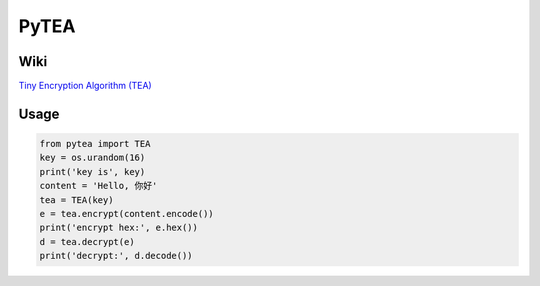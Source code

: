 PyTEA
=====

Wiki
----

`Tiny Encryption Algorithm (TEA) <https://en.wikipedia.org/wiki/Tiny_Encryption_Algorithm>`_

Usage
-----

.. code-block:: python

    from pytea import TEA
    key = os.urandom(16)
    print('key is', key)
    content = 'Hello, 你好'
    tea = TEA(key)
    e = tea.encrypt(content.encode())
    print('encrypt hex:', e.hex())
    d = tea.decrypt(e)
    print('decrypt:', d.decode())
